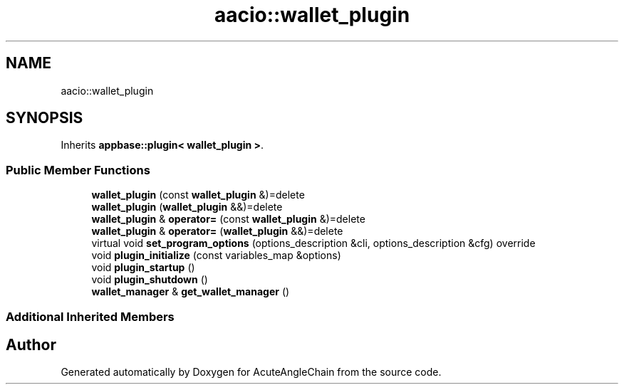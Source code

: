 .TH "aacio::wallet_plugin" 3 "Sun Jun 3 2018" "AcuteAngleChain" \" -*- nroff -*-
.ad l
.nh
.SH NAME
aacio::wallet_plugin
.SH SYNOPSIS
.br
.PP
.PP
Inherits \fBappbase::plugin< wallet_plugin >\fP\&.
.SS "Public Member Functions"

.in +1c
.ti -1c
.RI "\fBwallet_plugin\fP (const \fBwallet_plugin\fP &)=delete"
.br
.ti -1c
.RI "\fBwallet_plugin\fP (\fBwallet_plugin\fP &&)=delete"
.br
.ti -1c
.RI "\fBwallet_plugin\fP & \fBoperator=\fP (const \fBwallet_plugin\fP &)=delete"
.br
.ti -1c
.RI "\fBwallet_plugin\fP & \fBoperator=\fP (\fBwallet_plugin\fP &&)=delete"
.br
.ti -1c
.RI "virtual void \fBset_program_options\fP (options_description &cli, options_description &cfg) override"
.br
.ti -1c
.RI "void \fBplugin_initialize\fP (const variables_map &options)"
.br
.ti -1c
.RI "void \fBplugin_startup\fP ()"
.br
.ti -1c
.RI "void \fBplugin_shutdown\fP ()"
.br
.ti -1c
.RI "\fBwallet_manager\fP & \fBget_wallet_manager\fP ()"
.br
.in -1c
.SS "Additional Inherited Members"


.SH "Author"
.PP 
Generated automatically by Doxygen for AcuteAngleChain from the source code\&.
